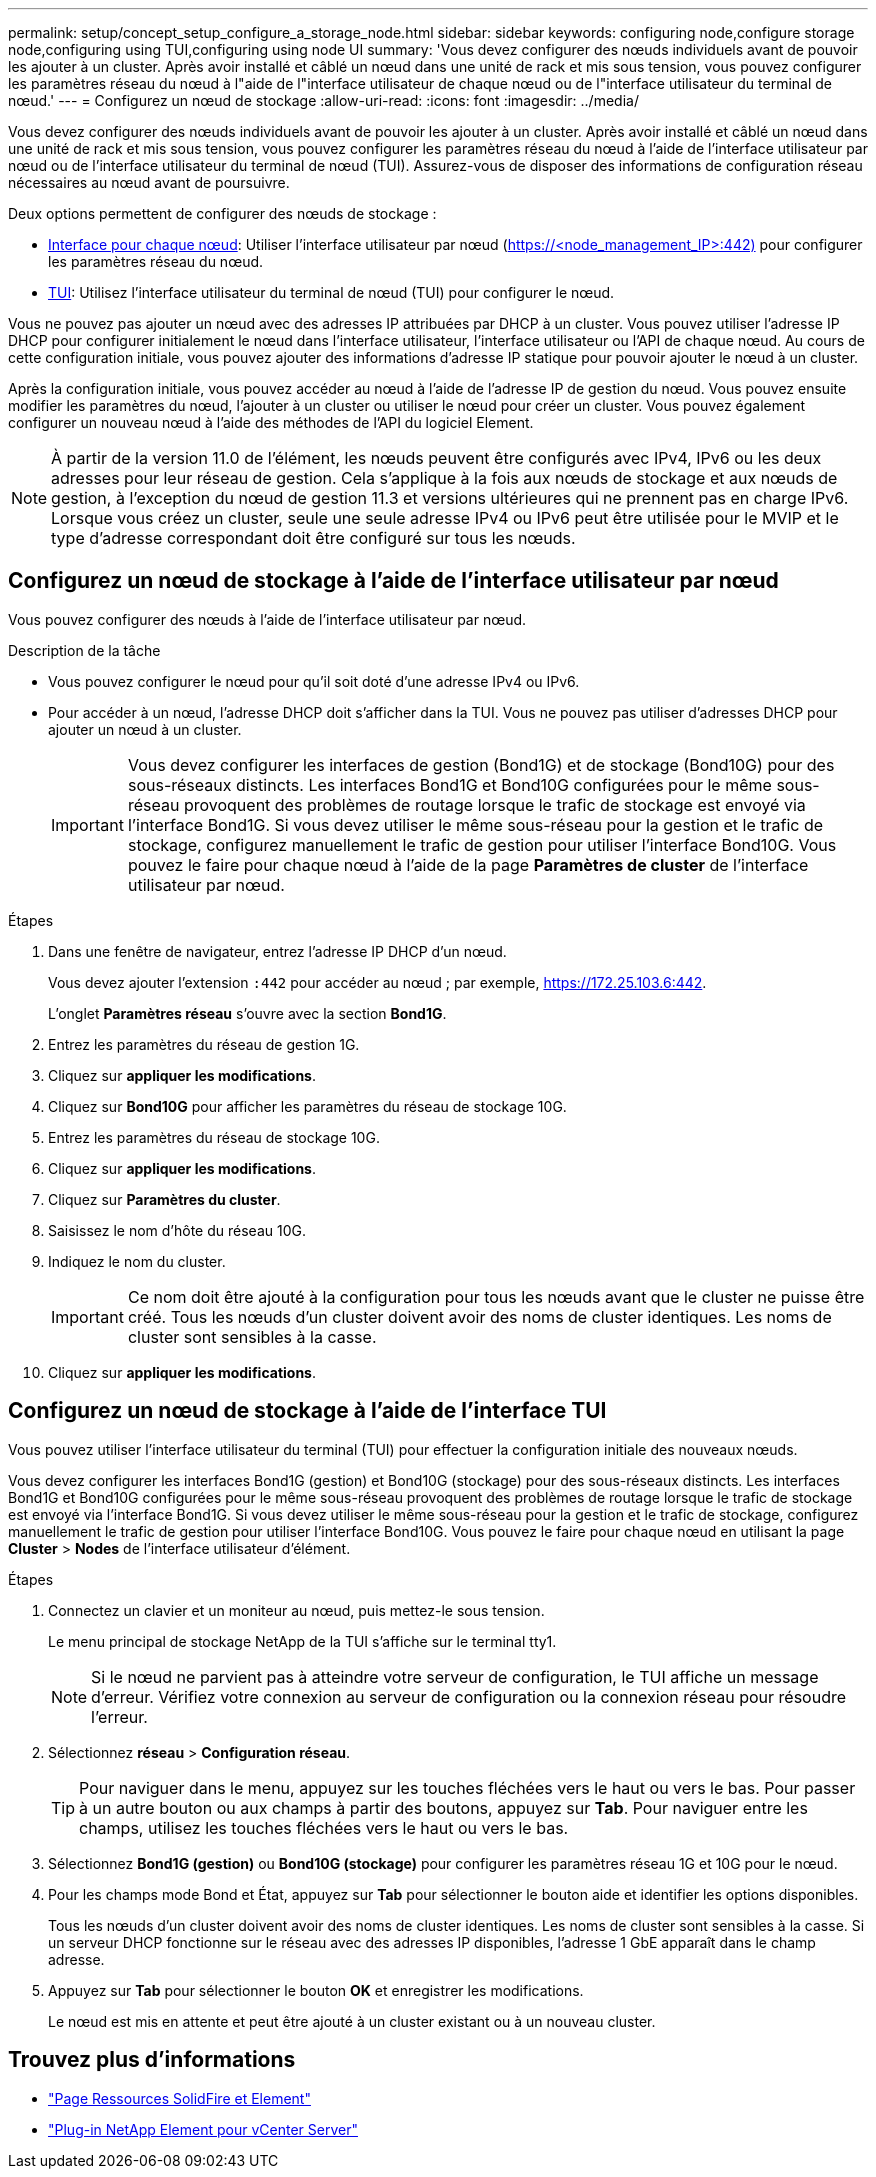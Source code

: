 ---
permalink: setup/concept_setup_configure_a_storage_node.html 
sidebar: sidebar 
keywords: configuring node,configure storage node,configuring using TUI,configuring using node UI 
summary: 'Vous devez configurer des nœuds individuels avant de pouvoir les ajouter à un cluster. Après avoir installé et câblé un nœud dans une unité de rack et mis sous tension, vous pouvez configurer les paramètres réseau du nœud à l"aide de l"interface utilisateur de chaque nœud ou de l"interface utilisateur du terminal de nœud.' 
---
= Configurez un nœud de stockage
:allow-uri-read: 
:icons: font
:imagesdir: ../media/


[role="lead"]
Vous devez configurer des nœuds individuels avant de pouvoir les ajouter à un cluster. Après avoir installé et câblé un nœud dans une unité de rack et mis sous tension, vous pouvez configurer les paramètres réseau du nœud à l'aide de l'interface utilisateur par nœud ou de l'interface utilisateur du terminal de nœud (TUI). Assurez-vous de disposer des informations de configuration réseau nécessaires au nœud avant de poursuivre.

Deux options permettent de configurer des nœuds de stockage :

* <<Configurez un nœud de stockage à l'aide de l'interface utilisateur par nœud,Interface pour chaque nœud>>: Utiliser l'interface utilisateur par nœud (https://<node_management_IP>:442)[] pour configurer les paramètres réseau du nœud.
* <<Configurez un nœud de stockage à l'aide de l'interface TUI,TUI>>: Utilisez l'interface utilisateur du terminal de nœud (TUI) pour configurer le nœud.


Vous ne pouvez pas ajouter un nœud avec des adresses IP attribuées par DHCP à un cluster. Vous pouvez utiliser l'adresse IP DHCP pour configurer initialement le nœud dans l'interface utilisateur, l'interface utilisateur ou l'API de chaque nœud. Au cours de cette configuration initiale, vous pouvez ajouter des informations d'adresse IP statique pour pouvoir ajouter le nœud à un cluster.

Après la configuration initiale, vous pouvez accéder au nœud à l'aide de l'adresse IP de gestion du nœud. Vous pouvez ensuite modifier les paramètres du nœud, l'ajouter à un cluster ou utiliser le nœud pour créer un cluster. Vous pouvez également configurer un nouveau nœud à l'aide des méthodes de l'API du logiciel Element.


NOTE: À partir de la version 11.0 de l'élément, les nœuds peuvent être configurés avec IPv4, IPv6 ou les deux adresses pour leur réseau de gestion. Cela s'applique à la fois aux nœuds de stockage et aux nœuds de gestion, à l'exception du nœud de gestion 11.3 et versions ultérieures qui ne prennent pas en charge IPv6. Lorsque vous créez un cluster, seule une seule adresse IPv4 ou IPv6 peut être utilisée pour le MVIP et le type d'adresse correspondant doit être configuré sur tous les nœuds.



== Configurez un nœud de stockage à l'aide de l'interface utilisateur par nœud

Vous pouvez configurer des nœuds à l'aide de l'interface utilisateur par nœud.

.Description de la tâche
* Vous pouvez configurer le nœud pour qu'il soit doté d'une adresse IPv4 ou IPv6.
* Pour accéder à un nœud, l'adresse DHCP doit s'afficher dans la TUI. Vous ne pouvez pas utiliser d'adresses DHCP pour ajouter un nœud à un cluster.
+

IMPORTANT: Vous devez configurer les interfaces de gestion (Bond1G) et de stockage (Bond10G) pour des sous-réseaux distincts. Les interfaces Bond1G et Bond10G configurées pour le même sous-réseau provoquent des problèmes de routage lorsque le trafic de stockage est envoyé via l'interface Bond1G. Si vous devez utiliser le même sous-réseau pour la gestion et le trafic de stockage, configurez manuellement le trafic de gestion pour utiliser l'interface Bond10G. Vous pouvez le faire pour chaque nœud à l'aide de la page *Paramètres de cluster* de l'interface utilisateur par nœud.



.Étapes
. Dans une fenêtre de navigateur, entrez l'adresse IP DHCP d'un nœud.
+
Vous devez ajouter l'extension `:442` pour accéder au nœud ; par exemple, https://172.25.103.6:442[].

+
L'onglet *Paramètres réseau* s'ouvre avec la section *Bond1G*.

. Entrez les paramètres du réseau de gestion 1G.
. Cliquez sur *appliquer les modifications*.
. Cliquez sur *Bond10G* pour afficher les paramètres du réseau de stockage 10G.
. Entrez les paramètres du réseau de stockage 10G.
. Cliquez sur *appliquer les modifications*.
. Cliquez sur *Paramètres du cluster*.
. Saisissez le nom d'hôte du réseau 10G.
. Indiquez le nom du cluster.
+

IMPORTANT: Ce nom doit être ajouté à la configuration pour tous les nœuds avant que le cluster ne puisse être créé. Tous les nœuds d'un cluster doivent avoir des noms de cluster identiques. Les noms de cluster sont sensibles à la casse.

. Cliquez sur *appliquer les modifications*.




== Configurez un nœud de stockage à l'aide de l'interface TUI

Vous pouvez utiliser l'interface utilisateur du terminal (TUI) pour effectuer la configuration initiale des nouveaux nœuds.

Vous devez configurer les interfaces Bond1G (gestion) et Bond10G (stockage) pour des sous-réseaux distincts. Les interfaces Bond1G et Bond10G configurées pour le même sous-réseau provoquent des problèmes de routage lorsque le trafic de stockage est envoyé via l'interface Bond1G. Si vous devez utiliser le même sous-réseau pour la gestion et le trafic de stockage, configurez manuellement le trafic de gestion pour utiliser l'interface Bond10G. Vous pouvez le faire pour chaque nœud en utilisant la page *Cluster* > *Nodes* de l'interface utilisateur d'élément.

.Étapes
. Connectez un clavier et un moniteur au nœud, puis mettez-le sous tension.
+
Le menu principal de stockage NetApp de la TUI s'affiche sur le terminal tty1.

+

NOTE: Si le nœud ne parvient pas à atteindre votre serveur de configuration, le TUI affiche un message d'erreur. Vérifiez votre connexion au serveur de configuration ou la connexion réseau pour résoudre l'erreur.

. Sélectionnez *réseau* > *Configuration réseau*.
+

TIP: Pour naviguer dans le menu, appuyez sur les touches fléchées vers le haut ou vers le bas. Pour passer à un autre bouton ou aux champs à partir des boutons, appuyez sur *Tab*. Pour naviguer entre les champs, utilisez les touches fléchées vers le haut ou vers le bas.

. Sélectionnez *Bond1G (gestion)* ou *Bond10G (stockage)* pour configurer les paramètres réseau 1G et 10G pour le nœud.
. Pour les champs mode Bond et État, appuyez sur *Tab* pour sélectionner le bouton aide et identifier les options disponibles.
+
Tous les nœuds d'un cluster doivent avoir des noms de cluster identiques. Les noms de cluster sont sensibles à la casse. Si un serveur DHCP fonctionne sur le réseau avec des adresses IP disponibles, l'adresse 1 GbE apparaît dans le champ adresse.

. Appuyez sur *Tab* pour sélectionner le bouton *OK* et enregistrer les modifications.
+
Le nœud est mis en attente et peut être ajouté à un cluster existant ou à un nouveau cluster.





== Trouvez plus d'informations

* https://www.netapp.com/data-storage/solidfire/documentation["Page Ressources SolidFire et Element"^]
* https://docs.netapp.com/us-en/vcp/index.html["Plug-in NetApp Element pour vCenter Server"^]


